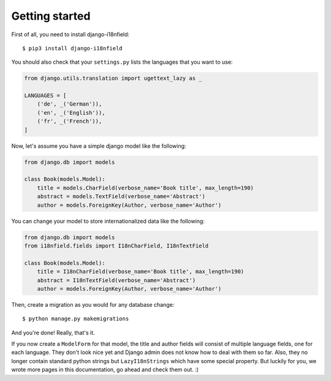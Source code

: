 Getting started
===============

First of all, you need to install django-i18nfield::

    $ pip3 install django-i18nfield

You should also check that your ``settings.py`` lists the languages that you want to use:

.. code-block:: python

    from django.utils.translation import ugettext_lazy as _

    LANGUAGES = [
        ('de', _('German')),
        ('en', _('English')),
        ('fr', _('French')),
    ]

Now, let's assume you have a simple django model like the following:

.. code-block:: python

    from django.db import models

    class Book(models.Model):
        title = models.CharField(verbose_name='Book title', max_length=190)
        abstract = models.TextField(verbose_name='Abstract')
        author = models.ForeignKey(Author, verbose_name='Author')

You can change your model to store internationalized data like the following:

.. code-block:: python

    from django.db import models
    from i18nfield.fields import I18nCharField, I18nTextField

    class Book(models.Model):
        title = I18nCharField(verbose_name='Book title', max_length=190)
        abstract = I18nTextField(verbose_name='Abstract')
        author = models.ForeignKey(Author, verbose_name='Author')

Then, create a migration as you would for any database change::

    $ python manage.py makemigrations

And you're done! Really, that's it.

If you now create a ``ModelForm`` for that model, the title and author fields will
consist of multiple language fields, one for each language. They don't look nice yet
and Django admin does not know how to deal with them so far. Also, they no longer
contain standard python strings but ``LazyI18nStrings`` which have some special property.
But luckily for you, we wrote more pages in this documentation, go ahead and check them out. :)
